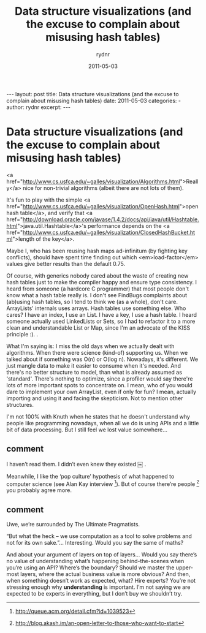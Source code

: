 #+BEGIN_HTML
---
layout: post
title: Data structure visualizations (and the excuse to complain about misusing hash tables)
date: 2011-05-03
categories: 
- 
author: rydnr
excerpt: 
---
#+END_HTML
#+STARTUP: showall
#+STARTUP: hidestars
#+OPTIONS: H:2 num:nil tags:nil toc:nil timestamps:t
#+LAYOUT: post
#+AUTHOR: rydnr
#+DATE: 2011-05-03
#+TITLE: Data structure visualizations (and the excuse to complain about misusing hash tables)
#+DESCRIPTION: 
#+KEYWORDS: 
:PROPERTIES:
:ON: 2011-05-03
:END:
* Data structure visualizations (and the excuse to complain about misusing hash tables)

<a href="http://www.cs.usfca.edu/~galles/visualization/Algorithms.html">Really</a> nice for non-trivial algorithms (albeit there are not lots of them).

It's fun to play with the simple <a href="http://www.cs.usfca.edu/~galles/visualization/OpenHash.html">open hash table</a>, and verify that <a href="http://download.oracle.com/javase/1.4.2/docs/api/java/util/Hashtable.html">java.util.Hashtable</a>'s performance depends on the <a href="http://www.cs.usfca.edu/~galles/visualization/ClosedHashBucket.html">length of the key</a>.

Maybe I, who has been reusing hash maps ad-infinitum (by fighting key conflicts), should have spent time finding out which <em>load-factor</em> values give better results than the default 0.75.

Of course, with generics nobody cared about the waste of creating new hash tables just to make the compiler happy and ensure type consistency. I heard from someone (a hardcore C programmer) that most people don't know what a hash table really is. I don't see FindBugs complaints about (ab)using hash tables, so I tend to think we (as a whole), don't care. ArrayLists' internals uses arrays. Hash tables use something else. Who cares? I have an index, I use an List. I have a key, I use a hash table. I heard someone actually used LinkedLists or Sets, so I had to refactor it to a more clean and understandable List or Map, since I'm an advocate of the KISS principle  :).
.

What I'm saying is: I miss the old days when we actually dealt with algorithms. When there were science (kind-of) supporting us. When we talked about if something was O(n) or O(log n). Nowadays, it's different. We just mangle data to make it easier to consume when it's needed. And there's no better structure to model, than what is already assumed as 'standard'. There's nothing to optimize, since a profiler would say there're lots of more important spots to concentrate on. I mean, who of you would dare to implement your own ArrayList, even if only for fun? I mean, actually importing and using it and facing the skepticism. Not to mention other structures.

I'm not 100% with Knuth when he states that he doesn't understand why people like programming nowadays, when all we do is using APIs and a little bit of data processing. But I still feel we lost value somewhere...


** comment 

I haven’t read them. I didn’t even knew they existed ￼ .

Meanwhile, I like the ‘pop culture’ hypothesis of what happened to computer science (see Alan Kay interview [1]). But of course there’re people [2] you probably agree more.

[1] http://queue.acm.org/detail.cfm?id=1039523
[2] http://blog.akash.im/an-open-letter-to-those-who-want-to-start

** comment

Uwe, we’re surrounded by The Ultimate Pragmatists.

“But what the heck – we use computation as a tool to solve problems and not for its own sake.”… Interesting. Would you say the same of maths?

And about your argument of layers on top of layers… Would you say there’s no value of understanding what’s happening behind-the-scenes when you’re using an API? Where’s the boundary? Should we master the upper-most layers, where the actual business value is more obvious? And then, when something doesn’t work as expected, what? Hire experts?
You’re not stressing enough why *understanding* is important. I’m not saying we are expected to be experts in everything, but I don’t buy we shouldn’t try.

